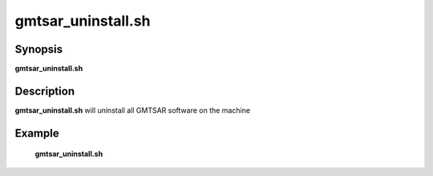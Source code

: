 .. index:: ! gmtsar_uninstall.sh

*******
gmtsar_uninstall.sh
*******

Synopsis
--------
**gmtsar_uninstall.sh**

Description
-----------
**gmtsar_uninstall.sh** will uninstall all GMTSAR software on the machine  

Example
-------
    **gmtsar_uninstall.sh** 
